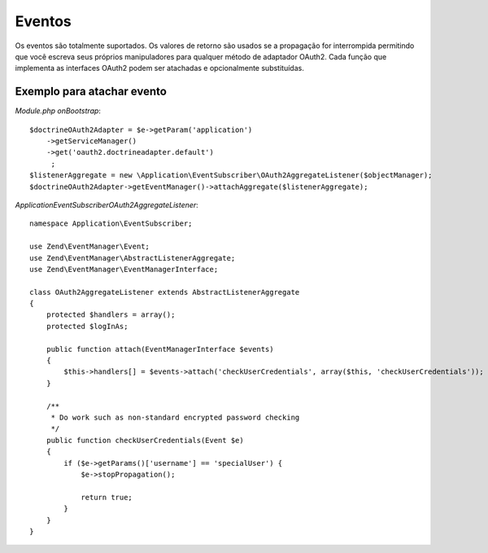 Eventos
=======


Os eventos são totalmente suportados. Os valores de retorno são usados se a propagação for interrompida permitindo que você
escreva seus próprios manipuladores para qualquer método de adaptador OAuth2. Cada função que implementa
as interfaces OAuth2 podem ser atachadas e opcionalmente substituídas.


Exemplo para atachar evento
---------------------------

*Module.php onBootstrap*::

    $doctrineOAuth2Adapter = $e->getParam('application')
        ->getServiceManager()
        ->get('oauth2.doctrineadapter.default')
         ;
    $listenerAggregate = new \Application\EventSubscriber\OAuth2AggregateListener($objectManager);
    $doctrineOAuth2Adapter->getEventManager()->attachAggregate($listenerAggregate);


*Application\EventSubscriber\OAuth2AggregateListener*::

    namespace Application\EventSubscriber;

    use Zend\EventManager\Event;
    use Zend\EventManager\AbstractListenerAggregate;
    use Zend\EventManager\EventManagerInterface;

    class OAuth2AggregateListener extends AbstractListenerAggregate
    {
        protected $handlers = array();
        protected $logInAs;

        public function attach(EventManagerInterface $events)
        {
            $this->handlers[] = $events->attach('checkUserCredentials', array($this, 'checkUserCredentials'));
        }

        /**
         * Do work such as non-standard encrypted password checking
         */
        public function checkUserCredentials(Event $e)
        {
            if ($e->getParams()['username'] == 'specialUser') {
                $e->stopPropagation();

                return true;
            }
        }
    }
